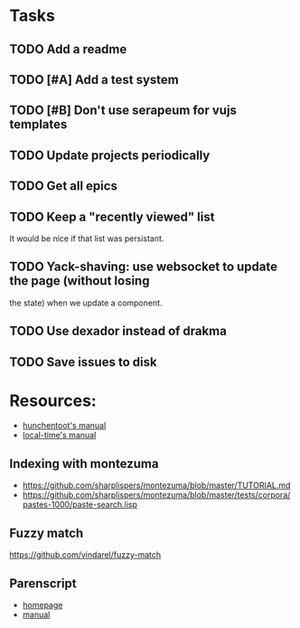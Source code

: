 
* Tasks
** TODO Add a readme
** TODO [#A] Add a test system
** TODO [#B] Don't use serapeum for vujs templates
** TODO Update projects periodically
** TODO Get all epics
** TODO Keep a "recently viewed" list

It would be nice if that list was persistant.

** TODO Yack-shaving: use websocket to update the page (without losing
the state) when we update a component.
** TODO Use dexador instead of drakma
** TODO Save issues to disk

* Resources:

- [[https://edicl.github.io/hunchentoot/][hunchentoot's manual]]
- [[https://local-time.common-lisp.dev/manual.html][local-time's manual]]

** Indexing with montezuma

- https://github.com/sharplispers/montezuma/blob/master/TUTORIAL.md
- https://github.com/sharplispers/montezuma/blob/master/tests/corpora/pastes-1000/paste-search.lisp

** Fuzzy match

https://github.com/vindarel/fuzzy-match

** Parenscript

- [[https://parenscript.common-lisp.dev/][homepage]]
- [[https://parenscript.common-lisp.dev/][manual]]
